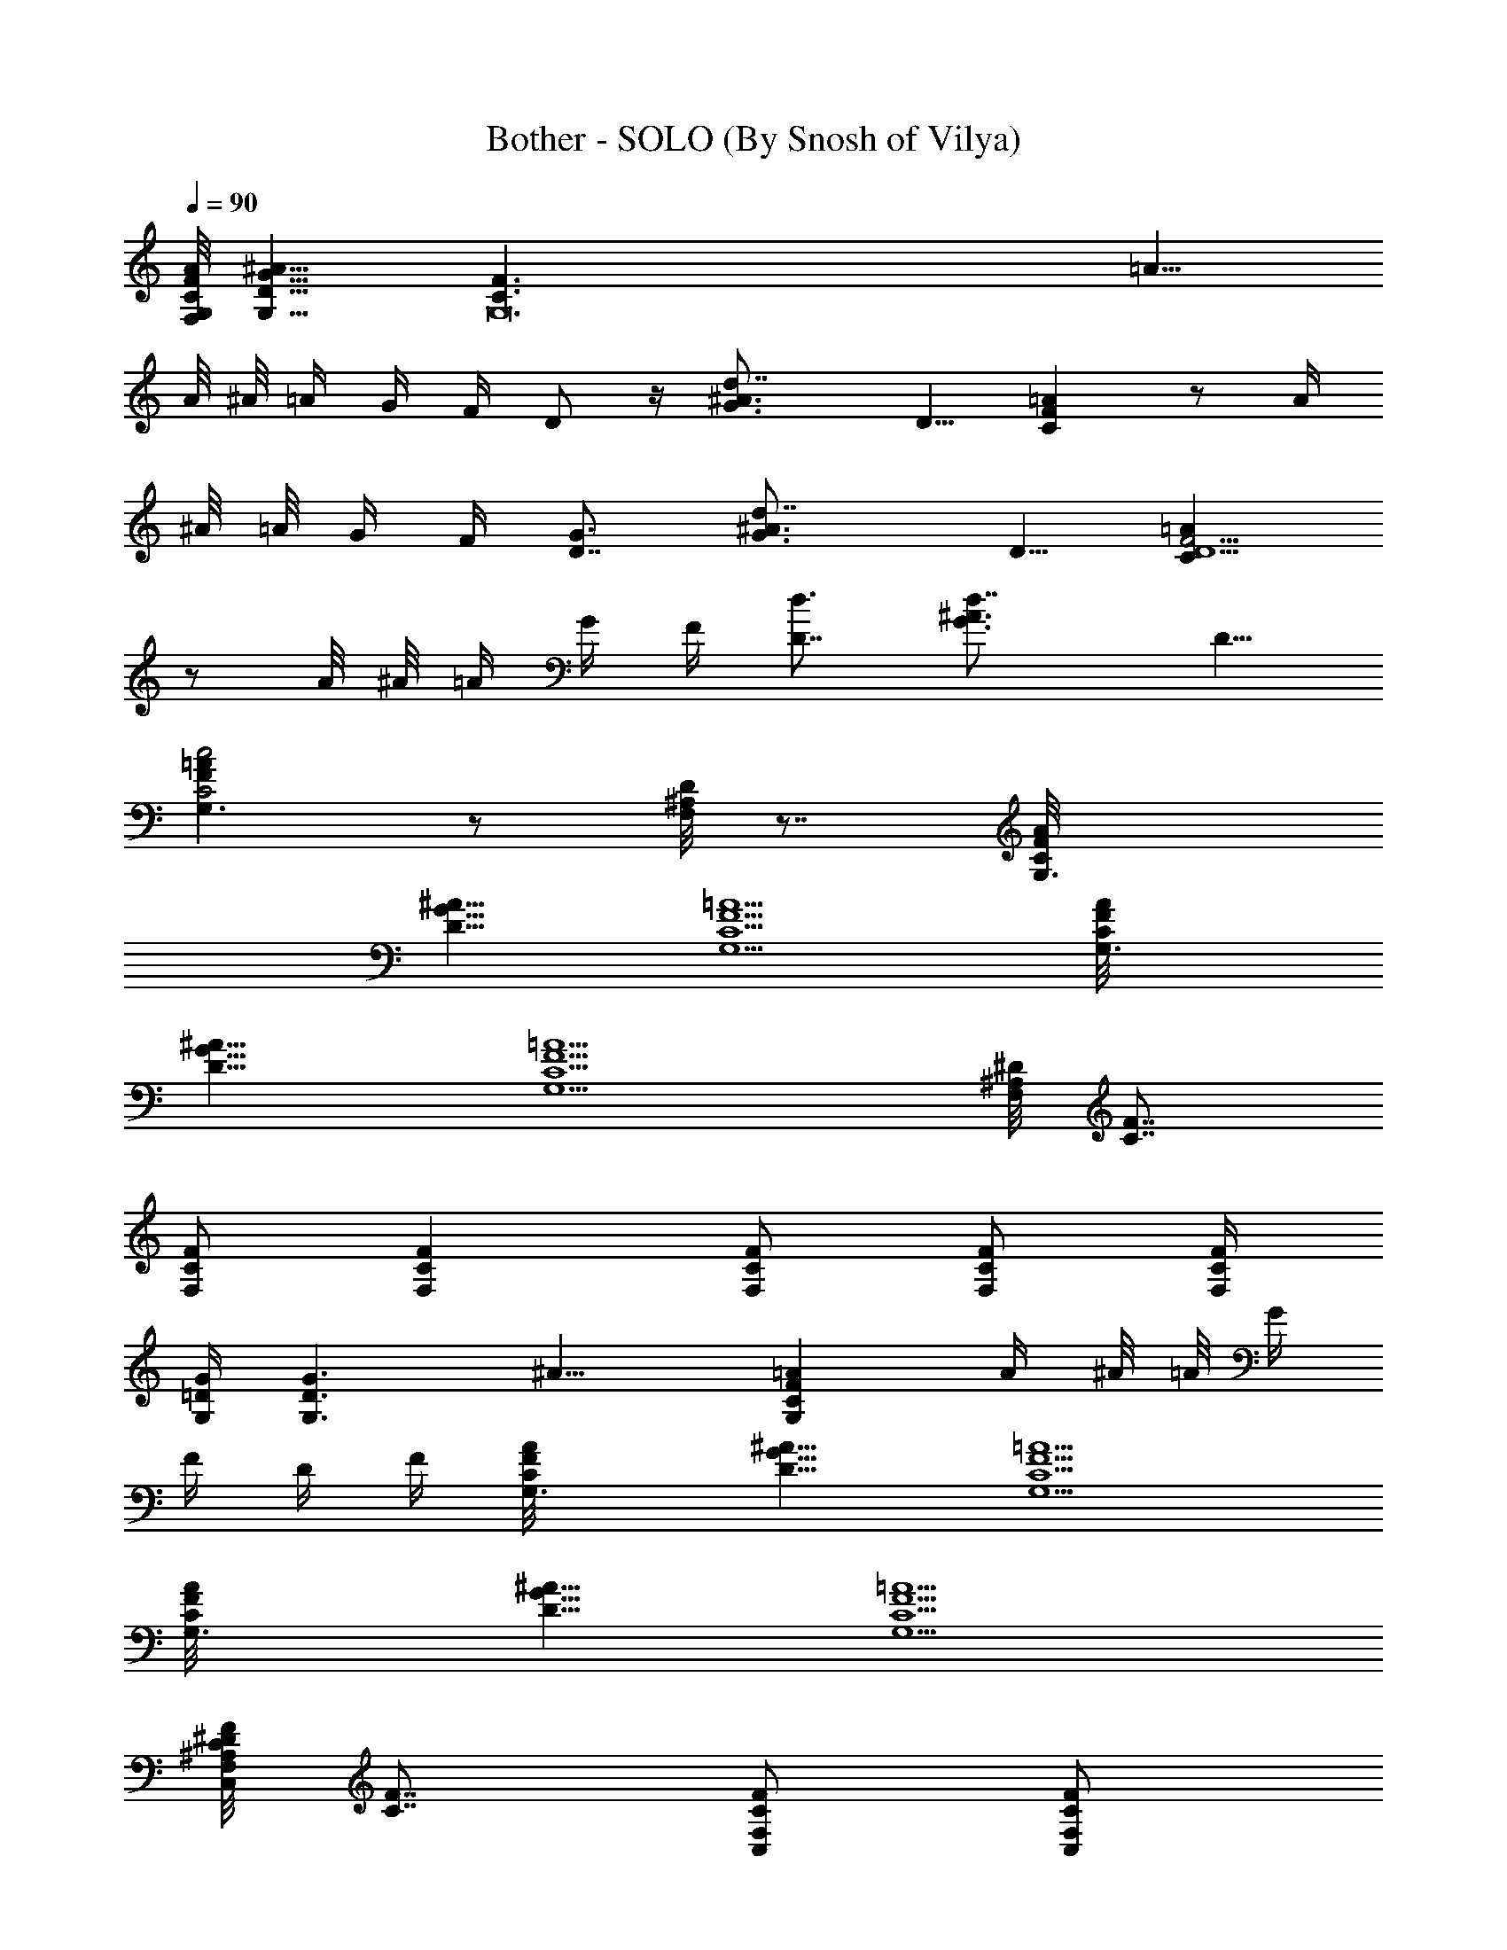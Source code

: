 X:1
T:Bother - SOLO (By Snosh of Vilya)
Z:Stone Sour
L:1/4
Q:90
K:C
[G,/8F,/8C/8F/8A/8] [^A11/8G11/8D11/8G,11/8] [G,12C3/2F3/2z/8] =A11/8
A/8 ^A/8 =A/4 G/4 F/4 D/2 z/4 [d7/4^A3/4G3/4z/8] D5/8 [=AFC] z/2 A/4
^A/8 =A/8 G/4 F/4 [D7/8G3/4] [d7/4^A3/4G3/4z/8] D5/8 [=AF9/4CD5/2]
z/2 A/8 ^A/8 =A/4 G/4 F/4 [D7/8d3/4] [d7/4^A3/4G3/4z/8] D5/8
[=AFC2G,3/2c2] z/2 [D/8^A,/8F,/8] z7/8 [G,3/2C/8F/8A/8]
[^A11/8G11/8D11/8] [=A5/2F5/2C5/2G,5/2] [G,3/2C/8F/8A/8]
[^A11/8G11/8D11/8] [=A5/2F5/2C5/2G,5/2] [^D/8^A,/8F,] [F7/8C7/8]
[F/2C/2F,/2] [FCF,] [F/2C/2F,/2] [F/2C/2F,/2] [F,/4C/4F/4]
[G/4=D/4G,/4] [G,3/2D3/2G3/2z/8] ^A11/8 [=AFCG,] A/4 ^A/8 =A/8 G/4
F/4 D/4 F/4 [G,3/2C/8F/8A/8] [^A11/8G11/8D11/8] [=A5/2F5/2C5/2G,5/2]
[G,3/2C/8F/8A/8] [^A11/8G11/8D11/8] [=A5/2F5/2C5/2G,5/2]
[^D/8^A,/8F,F/8C/8C,] [F7/8C7/8] [F/2C/2F,/2C,/2] [F/2C/2F,/2C,/2]
[F/2C/2F,/2C,/2] [F/2C/2F,/2] [F,3/8F/4C3/8z/8] ^G/8 [c/4^G/4F/4z/8]
[C/8F,/8] [F,3/8C/4F/4z/8] ^G/8 [^G/4F/4C/4z/8] F,/8
[^A,3/4^A3/2F,3/4z/8] [=D9/8z5/8] [^A,/4F,/4] [^A,/2F,/4] z/4
[C,=A3/2=A,5/2G,Cz/8] E7/8 [C,/2=G/4G,/2C/2] ^G/4 [C,/2AG,/2C/2] ^A/2
[G,5/2=G/8D5/2] [G3^A19/8] [D/2G,3/2] [F/8C] [G7/8z/8] F3/4
[F,4C4z/8] [F31/8=A31/8z15/8] [c'^A2] a [^A7/2G4D7/2G,7/2g4]
[^A,/8F,/8C,/8] z/8 [^A,/8F,/8C,/8] z/8 [D,3/4^f15/8^F/8=A,3/4D3/4]
[^F5/8=A5/8] [^F3/4D/4A,/4D,/4] z/4 [D/4A,/4D,/4] [^FDA,z3/8] g/2
[a/2z/8] [^FD/2A,/2D,/2z3/8] [^a/2z/8] [D/4A,/4D,/4] [C/8F,/8D,/8]
[c'/2z/8] [A/4^F/4D/2A,/2D,/4] [d/4A/4^F/4z/8] [g6z/8] [G,5/2G/8D5/2]
[G3^A19/8] [D/2G,3/2] =F/8 [G7/8z/8] F3/4 [F,4F/8C2]
[F31/8=A15/8z7/4] g/2 =a/2 ^a/2 c'/2 [g2z/8] [^D,3/2^D3/2^A,] z/2
[^D,7/4^A,^Dz3/8] g/2 [=a/2z/8] [^A,/2^D/2z3/8] [^a/2z/8] [^A,/4^D/4]
[^D/4^A,/4^D,/4z/8] [c'/2z/8] [^D/2^A,/8^D,/2] z/4 [g2z/8]
[F,3/2F3/2C] z/2 [F,7/4CFz3/8] g/2 [=a/2z/8] [C/2F/2z3/8] [^a/2z/8]
[C/4F/4] [F3/4C/4F,3/4z/8] [c'/2z/8] [^D/8^A,/8^D,/8] z/4 [g13/8z/8]
[G,3/2G/8C/8F/8A/8] [^A11/8G11/8=D11/8] [G,3/2=f5/2F9/4C3/2z/8]
=A11/8 A/8 ^A/8 =A/4 G/4 F/4 [D7/8d3/4] [d7/4^A3/4G3/4z/8] D5/8
[=AFC5/2c5/2] z/2 A/4 ^A/8 =A/8 G/4 F/4 [D/4g3/2G3/4] z/2
[d7/4^A3/4G3/4z/8] D5/8 [=AF9/4Cf5/2] z/2 A/8 ^A/8 =A/4 G/4 F/4
[D3/2d3/2] [AFC3/2c3/2] z/2 [D/8^A,/8F,/8] z7/8 [G,3/2C/8F/8A/8]
[^A11/8G11/8D11/8] [=A5/2F5/2C5/2G,5/2] [G,3/2C/8F/8A/8]
[^A11/8G11/8D11/8] [=A5/2F5/2C5/2G,5/2] [^D/8^A,/8F,] [F7/8C7/8]
[F/2C/2F,/2] [FCF,] [F/2C/2F,/2] [F/2C/2F,/2] [F,/4C/4F/4]
[G/4=D/4G,/4] [G,3/2D3/2G3/2z/8] ^A11/8 [=AFCG,] A/4 ^A/8 =A/8 G/4
F/4 D/4 F/4 [G,3/2C/8F/8A/8] [^A11/8G11/8D11/8] [=A5/2F5/2C5/2G,5/2]
[G,3/2C/8F/8A/8] [^A11/8G11/8D11/8] [=A5/2F5/2C5/2G,5/2]
[^D/8^A,/8F,F/8C/8C,/2] [F7/8C7/8] [F/2C/2F,/2C,/2] [F/2C/2F,/2]
[F/2C/2F,/2C,/2] [F/2C/2F,/2] [F,3/8F/4C3/8C,z/8] ^G/8
[c/4^G/4F/4z/8] [C/8F,/8] [F,3/8C/4F/4z/8] ^G/8 [^G/4F/4C/4z/8] F,/8
[^A,3/4F/2C/2F,3/4C,/2z/8] [=D9/8z5/8] [^A,/4F,/4]
[^A,/4F/2C/2F,/2C,/2] z/4 [C,/2G,C/2z/8] [E7/8z3/8]
[=G/2F/2C/2F,/2C,/2] [C,/2^G/2G,/2C/2] [C,A/2FCF,G,/2] ^A/2 [^A=GDG,]
[^A/2G/2D/2G,/2] [G/4D/4G,/4] [^A/4G/4D/4G,/4] [G/4D/4G,/2]
[^A/4G/4D/4] [^A/2G/2D/2G,3/2] [^A/2G/2D/2] [^A,/8F,/8C,/8G/4] z/8
[^A/4G/4D/4] [^FD=A,=D,C4] [^F/2D/4A,/4] [D/8A,/8D,/8] z/8
[^F/4D/4A,/4D,/4] [^F3/4D3/4A,3/4D,3/4z/4] [G3/2z/2] [F,/8C,/8G,/8]
z/8 [F,/8C,/8G,/8] z/8 [^F/4D/4A,/4D,/4] z/4 [F,/8C,/8G,/8=A/2] z/8
[F,/8C,/8G,/8] z/8 [G^D^A,^D,^A4] [G/2^D/2^A,/2^D,/2]
[G5/2^D/4^A,/4^D,/4] [^D/4^A,/4^D,/4] [^D/4^A,/4^D,/4]
[^D/4^A,/4^D,/4] [^D/2^A,/2^D,/2] [^D/2^A,/2^D,/2] [^D/8^A,/8^D,/8]
z/8 [F,/8C,/8G,/8] z/8 [=F3/4C3/4F,3/4g15/8] [^G/4F/2C/4F,/4]
[^A,/8F,/4C,/8] z/8 [FC/4F,/4] [C3/4F,z3/8] [g/2z3/8] [F3/4C/4z/8]
[=a/2z/8] [C/4F,/4] [C/8F,/4] [^a/2z/8] [F/2C/2F,/2z3/8] [c'/2z/8]
[F/2C/8F,/4] z/8 [^A,/8F,/4C,/8] [g25/8z/8] [G,5/2=G/8=D5/2]
[G3^A19/8] [D/2G,3/2] [F/8C] [G7/8z/8] F3/4 [F,4C4z/8]
[F31/8=A31/8z15/8] [c'^A2] =a [^A7/2G4D7/2G,7/2g4] [^A,/8F,/8C,/8]
z/8 [^A,/8F,/8C,/8] z/8 [=D,3/4^f15/8^F/8=A,3/4D3/4] [^F5/8=A5/8]
[^F3/4D/4A,/4D,/4] z/4 [D/4A,/4D,/4] [^FDA,z3/8] g/2 [a/2z/8]
[^FD/2A,/2D,/2z3/8] [^a/2z/8] [D/4A,/4D,/4] [C/8F,/8D,/8] [c'/2z/8]
[A/4^F/4D/2A,/2D,/4] [d/4A/4^F/4z/8] [g6z/8] [G,5/2G/8D5/2]
[G3^A19/8] [D/2G,3/2] =F/8 [G7/8z/8] F3/4 [F,4F/8C2]
[F31/8=A15/8z7/4] g/2 =a/2 ^a/2 c'/2 [g2z/8] [^D,3/2^D3/2^A,] z/2
[^D,7/4^A,^Dz3/8] g/2 [=a/2z/8] [^A,/2^D/2z3/8] [^a/2z/8] [^A,/4^D/4]
[^D/4^A,/4^D,/4z/8] [c'/2z/8] [^D/2^A,/8^D,/2] z/4 [g2z/8]
[F,3/2F3/2C] z/2 [F,7/4CFz3/8] g/2 [=a/2z/8] [C/2F/2z3/8] [^a/2z/8]
[C/4F/4] [F3/4C/4F,3/4z/8] [c'/2z/8] [^D/8^A,/8^D,/8] z/4 g/8
[G,13/2d3/2C/8F/8A/8] [^A11/8G55/8=D63/8z5/4] c/8 [c5/2^A3/8z/4] =A/8
[^A27/8z17/8] [^a3/2z/2] F/2 =A/4 [^A11/4z/4] [=A=a5/2z/2] =D,/4 E,/4
[A/8F/8G,/2] z3/8 [G/2G,/2] [G/2G,/2z/4] [F/4=A,/4] [G2G,/2g3/2] G,/2
[G,5z/2] [=f5/2z] C/4 D/4 F/4 C/8 C/8 D/2 [D3/2d3/2] [C5/4c5/2z/2]
D,/4 E,/4 [^A,/4G,/2] [C/2z/4] [^D/8G,/2] z/8 [C3/4z/8] ^D/8
[F3/8G,/4] [=A,/4z/8] F/8 [G3/2G,d3/2] [G,5z/2] [f2c5/2^a5/2] ^A/2
[c/4^a3/2] [^A/2=a/2] [G7/4g3z3/4] [a5/2z/2] D,/4 E,/4 [c/4G,/2] ^A/4
[GG,/2] G,/4 A,/4 [G,G9/8] [F/8G,4] [G2z3/8] F5/2 =D3/2 C3/2 z
[G,/8F,/8C/8F/8=A/8] [^A11/8G11/8D11/8G,11/8] [G,21/2C3/2F3/2z/8]
=A11/8 A/8 ^A/8 =A/4 G/4 F/4 D/2 z/4 [d7/4^A3/4G3/4z/8] D5/8 [=AFC]
z/2 A/4 ^A/8 =A/8 G/4 F/4 D/4 z/2 [d7/4^A3/4G3/4z/8] D5/8 [=AFC] z/2
A/8 ^A/8 =A/4 G/4 F/4 [G,/8D/4] [G,11/8z5/8] [d7/4^A3/4G3/4z/8] D5/8
[=AG,3/2FC] z/2 [D/8^A,/8F,/8] z7/8 [G,3/2C/8F/8A/8]
[^A11/8G11/8D11/8] [=A5/2F5/2C5/2G,5/2] [G,3/2C/8F/8A/8]
[^A11/8G11/8D11/8] [=A5/2F5/2C5/2G,5/2] [^D/8^A,/8F,] [F7/8C7/8]
[F/2C/2F,/2] [FCF,] [F/2C/2F,/2] [F/2C/2F,/2] [F,/4C/4F/4]
[G/4=D/4G,/4] [G,3/2D3/2G3/2z/8] ^A11/8 [=AFCG,] A/4 ^A/8 =A/8 G/4
F/4 D/4 F/4 [G,3/2C/8F/8A/8] [^A11/8G11/8D11/8] [=A5/2F5/2C5/2G,5/2]
[G,3/2C/8F/8A/8] [^A11/8G11/8D11/8] [=A5/2F5/2C5/2G,5/2]
[^D/8^A,/8F,a4C/8] [F7/8C7/8] [F/2C/2F,/2] [FC/2F,/2] [F,/2C/2]
[F/2C/2F,/2] [F,3/8C3/8F/4z/8] ^G/8 [c/4^G/4F/4z/8] [C/8F,/8]
[F,3/8C/4F/4z/8] ^G/8 [^G/4F/4C/4z/8] F,/8 [^A,3/4^a3/2^A3/2F,3/4z/8]
[=D9/8z5/8] [^A,/4F,/4] [^A,/2F,/4] z/4 [C,=a=A3/2=A,5/2G,z/8] E7/8
[C,/2=G/4G,/2C/2] ^G/4 [C,/2AG,/2C/2] ^A/2 [G,5/2=G/8D5/2] [G3^A19/8]
[D/2G,3/2] [F/8C] [G7/8z/8] F3/4 [F,4C4z/8] [F31/8=A31/8z15/8]
[c'^A2] a [^A7/2G4D7/2G,7/2g4] [^A,/8F,/8C,/8] z/8 [^A,/8F,/8C,/8]
z/8 [D,3/4^f15/8^F/8=A,3/4D3/4] [^F5/8=A5/8] [^F3/4D/4A,/4D,/4] z/4
[D/4A,/4D,/4] [^FDA,z3/8] g/2 [a/2z/8] [^FD/2A,/2D,/2z3/8] [^a/2z/8]
[D/4A,/4D,/4] [C/8F,/8D,/8] [c'/2z/8] [A/4^F/4D/2A,/2D,/4]
[d/4A/4^F/4z/8] [g6z/8] [G,5/2G/8D5/2] [G3^A19/8] [D/2G,3/2] =F/8
[G7/8z/8] F3/4 [F,4F/8C2] [F31/8=A15/8z7/4] g/2 =a/2 ^a/2 c'/2
[g2z/8] [^D,3/2^D3/2^A,] z/2 [^D,7/4^A,^Dz3/8] g/2 [=a/2z/8]
[^A,/2^D/2z3/8] [^a/2z/8] [^A,/4^D/4] [^D/4^A,/4^D,/4z/8] [c'/2z/8]
[^D/2^A,/8^D,/2] z/4 [g2z/8] [F,3/2F3/2C] z/2 [F,7/4CFz3/8] g/2
[=a/2z/8] [C/2F/2z3/8] [^a/2z/8] [C/4F/4] [F3/4C/4F,3/4z/8] [c'/2z/8]
[^D/8^A,/8^D,/8] z/4 [g17/8z/8] [G,5/2G/8=D5/2] [G3^A19/8] [D/2G,3/2]
[F/8C] [G7/8z/8] F3/4 [F,4C4z/8] [F31/8=A31/8z15/8] c' =a
[^A7/2G4D7/2G,7/2g4] [^A,/8F,/8C,/8] z/8 [^A,/8F,/8C,/8] z/8
[=D,3/4^f15/8^F/8^F,4=A,3/4D3/4] [^F5/8=A5/8] [^F3/4D/4A,/4D,/4] z/4
[D/4A,/4D,/4] [^FDA,z3/8] g/2 [a/2z/8] [^FD/2A,/2D,/2z3/8] [^a/2z/8]
[D/4A,/4D,/4] [C/8=F,/8D,/8] [c'/2z/8] [A/4^F/4D/2A,/2D,/4]
[d/4A/4^F/4z/8] [g6z/8] [G,5/2G/8D5/2] [G3^A19/8] [D/2G,3/2] =F/8
[G7/8z/8] F3/4 [F,4F/8C2] [F31/8=A15/8z7/4] g/2 =a/2 ^a/2 c'/2
[g2z/8] [^D,3/2^D3/2^A,] z/2 [^D,7/4^A,^Dz3/8] g/2 [=a/2z/8]
[^A,/2^D/2z3/8] [^a/2z/8] [^A,/4^D/4] [^D/4^A,/4^D,/4z/8] [c'/2z/8]
[^D/2^A,/8^D,/2] z/4 [g17/8z/8] [F,3F3C3z/8] A23/8 z4 F,
[G,/8F,/8g3/2G/8C/8F/8] [^A11/8G11/8=D11/8G,11/8]
[G,13/2=f4F9/4C3/2z/8] =A11/8 A/8 ^A/8 =A/4 G/4 F/4 [D7/8d3/4]
[d7/4^A3/4G3/4z/8] D5/8 [=AFC5/2c4z3/8] g/2 =a/2 [^a/2z/8] A/4 ^A/8
[=A/8c'/2] G/4 [F/4z/8] [g13/8G/8] [D7/8G3/4] [d7/4^A3/4G3/4z/8] D5/8
[=AF9/4Cf5/2D5/2] z/2 A/8 ^A/8 =A/4 G/4 F/4 [D7/8d3/4G,3/2]
[d7/4^A3/4G3/4z/8] D5/8 [=AFC5/2c5/2G,2] z [d/2G,/2z/8]
[^A3/8G3/8z/8] D/4 [G,12z/8] [D39/8G39/8z/8] [^A19/4z/8] d37/8 